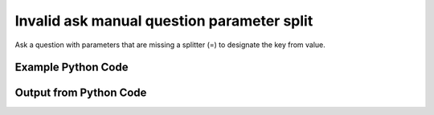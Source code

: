 
Invalid ask manual question parameter split
==========================================================================================

Ask a question with parameters that are missing a splitter (=) to designate the key from value.

Example Python Code
----------------------------------------------------------------------------------------

.. code-block:: python
    :linenos:


    
    import os
    import sys
    sys.dont_write_bytecode = True
    
    # Determine our script name, script dir
    my_file = os.path.abspath(sys.argv[0])
    my_dir = os.path.dirname(my_file)
    
    # determine the pytan lib dir and add it to the path
    parent_dir = os.path.dirname(my_dir)
    pytan_root_dir = os.path.dirname(parent_dir)
    lib_dir = os.path.join(pytan_root_dir, 'lib')
    path_adds = [lib_dir]
    
    for aa in path_adds:
        if aa not in sys.path:
            sys.path.append(aa)
    
    
    # connection info for Tanium Server
    USERNAME = "Tanium User"
    PASSWORD = "T@n!um"
    HOST = "172.16.31.128"
    PORT = "443"
    
    # Logging conrols
    LOGLEVEL = 2
    DEBUGFORMAT = False
    
    import tempfile
    
    import pytan
    handler = pytan.Handler(
        username=USERNAME,
        password=PASSWORD,
        host=HOST,
        port=PORT,
        loglevel=LOGLEVEL,
        debugformat=DEBUGFORMAT,
    )
    
    print handler
    
    # setup the arguments for the handler method
    kwargs = {}
    kwargs["sensors"] = u'Computer Name{Dweedle}'
    kwargs["qtype"] = u'manual'
    
    
    # call the handler with the ask method, passing in kwargs for arguments
    # this should throw an exception: pytan.exceptions.HumanParserError
    import traceback
    try:
        handler.ask(**kwargs)
    except Exception as e:
        traceback.print_exc(file=sys.stdout)
    
    


Output from Python Code
----------------------------------------------------------------------------------------

.. code-block:: none
    :linenos:


    Handler for Session to 172.16.31.128:443, Authenticated: True, Version: Not yet determined!
    Traceback (most recent call last):
      File "<string>", line 55, in <module>
      File "/Users/jolsen/gh/pytan/lib/pytan/handler.py", line 130, in ask
        result = getattr(self, q_obj_map['handler'])(**kwargs)
      File "/Users/jolsen/gh/pytan/lib/pytan/handler.py", line 297, in ask_manual
        sensor_defs = pytan.utils.dehumanize_sensors(sensors)
      File "/Users/jolsen/gh/pytan/lib/pytan/utils.py", line 1476, in dehumanize_sensors
        s, parsed_params = extract_params(s)
      File "/Users/jolsen/gh/pytan/lib/pytan/utils.py", line 1664, in extract_params
        raise pytan.exceptions.HumanParserError(err(sp, pytan.constants.PARAM_KEY_SPLIT))
    HumanParserError: Parameter Dweedle missing key/value seperator (=)
